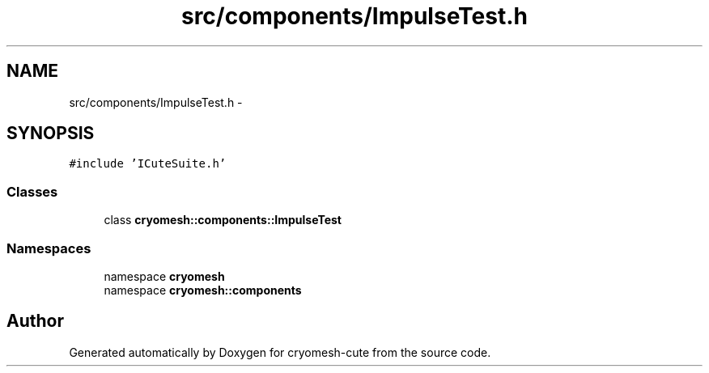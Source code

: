 .TH "src/components/ImpulseTest.h" 3 "Fri Feb 4 2011" "cryomesh-cute" \" -*- nroff -*-
.ad l
.nh
.SH NAME
src/components/ImpulseTest.h \- 
.SH SYNOPSIS
.br
.PP
\fC#include 'ICuteSuite.h'\fP
.br

.SS "Classes"

.in +1c
.ti -1c
.RI "class \fBcryomesh::components::ImpulseTest\fP"
.br
.in -1c
.SS "Namespaces"

.in +1c
.ti -1c
.RI "namespace \fBcryomesh\fP"
.br
.ti -1c
.RI "namespace \fBcryomesh::components\fP"
.br
.in -1c
.SH "Author"
.PP 
Generated automatically by Doxygen for cryomesh-cute from the source code.
